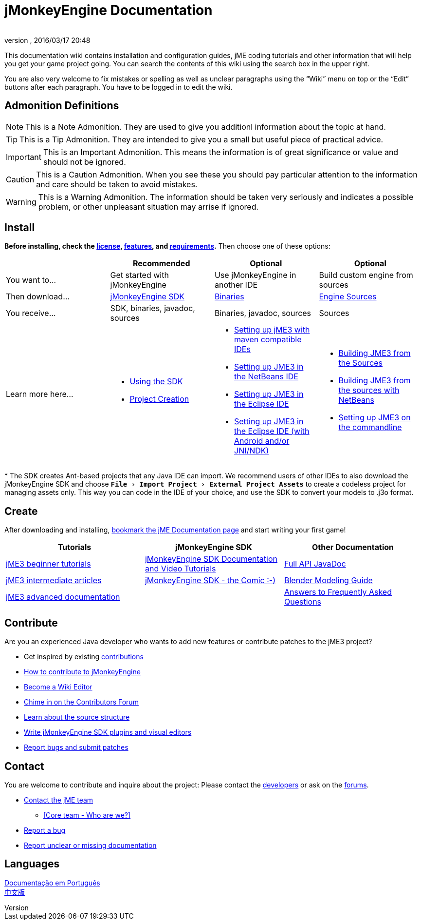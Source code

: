 = jMonkeyEngine Documentation
:author:
:revnumber:
:revdate: 2016/03/17 20:48
:experimental:
:keywords: documentation, sdk, install
ifdef::env-github,env-browser[:outfilesuffix: .adoc]


This documentation wiki contains installation and configuration guides, jME coding tutorials and other information that will help you get your game project going. You can search the contents of this wiki using the search box in the upper right.

You are also very welcome to fix mistakes or spelling as well as unclear paragraphs using the "`Wiki`" menu on top or the "`Edit`" buttons after each paragraph. You have to be logged in to edit the wiki.

== Admonition Definitions

NOTE: This is a Note Admonition. They are used to give you additionl information about the topic at hand.

TIP: This is a Tip Admonition. They are intended to give you a small but useful piece of practical advice.

IMPORTANT: This is an Important Admonition. This means the information is of great significance or value and should not be ignored.

CAUTION: This is a Caution Admonition. When you see these you should pay particular attention to the information and care should be taken to avoid mistakes.

WARNING: This is a Warning Admonition. The information should be taken very seriously and indicates a possible problem, or other unpleasant situation may arrise if ignored.

== Install

*Before installing, check the <<bsd_license#,license>>, <<jme3/features#,features>>, and <<jme3/requirements#,requirements>>.* Then choose one of these options:
[cols="4", options="header"]
|===

a|
<a| Recommended
<a| Optional
<a| Optional

a| You want to…
a| Get started with jMonkeyEngine
a| Use jMonkeyEngine in another IDE
a| Build custom engine from sources

a| Then download…
a| link:https://github.com/jMonkeyEngine/sdk/releases[jMonkeyEngine SDK]
a| link:https://github.com/jMonkeyEngine/jmonkeyengine/releases[Binaries]
a| link:https://github.com/jMonkeyEngine/jmonkeyengine[Engine Sources]

a| You receive…
a| SDK, binaries, javadoc, sources
a| Binaries, javadoc, sources
a| Sources

a| Learn more here…
a|
* <<sdk#,Using the SDK>>
* <<sdk/project_creation#,Project Creation>>
a|
* <<jme3/maven#,Setting up jME3 with maven compatible IDEs>>
* <<jme3/setting_up_netbeans_and_jme3#,Setting up JME3 in the NetBeans IDE>>
* <<jme3/setting_up_jme3_in_eclipse#,Setting up JME3 in the Eclipse IDE>>
* <<jme3/eclipse_jme3_android_jnindk#,Setting up JME3 in the Eclipse IDE (with Android and/or JNI/NDK)>>
a|
* <<jme3/build_from_sources#,Building JME3 from the Sources>>
* <<jme3/build_jme3_sources_with_netbeans#,Building JME3 from the sources with NetBeans>>
* <<jme3/simpleapplication_from_the_commandline#,Setting up JME3 on the commandline>>
|===

pass:[*] The SDK creates Ant-based projects that any Java IDE can import. We recommend users of other IDEs to also download the jMonkeyEngine SDK and choose `menu:File[Import Project > External Project Assets]` to create a codeless project for managing assets only. This way you can code in the IDE of your choice, and use the SDK to convert your models to .j3o format.


== Create

After downloading and installing, <<jme3#,bookmark the jME Documentation page>> and start writing your first game!
[cols="3", options="header"]
|===

a| Tutorials
a| jMonkeyEngine SDK
a| Other Documentation

a| <<jme3#tutorials-for-beginners,jME3 beginner tutorials>>
a| <<sdk#,jMonkeyEngine SDK Documentation and Video Tutorials>>
a| link:http://javadoc.jmonkeyengine.org/[Full API JavaDoc]

a| <<jme3#documentation-for-intermediate-users,jME3 intermediate articles>>
a| <<sdk/comic#,jMonkeyEngine SDK - the Comic :-)>>
a| <<jme3/external/blender#,Blender Modeling Guide>>

a| <<jme3#documentation-for-advanced-users,jME3 advanced documentation>>
<a|
a| <<jme3/faq#,Answers to Frequently Asked Questions>>

|===


== Contribute

Are you an experienced Java developer who wants to add new features or contribute patches to the jME3 project?

*  Get inspired by existing <<jme3/contributions#,contributions>>
*  link:https://github.com/jMonkeyEngine/jmonkeyengine/blob/master/CONTRIBUTING.md[How to contribute to jMonkeyEngine]
*  link:https://github.com/jMonkeyEngine/wiki[Become a Wiki Editor]
*  link:http://hub.jmonkeyengine.org/c/contribution-depot-jme3[Chime in on the Contributors Forum]
*  <<jme3/jme3_source_structure#,Learn about the source structure>>
*  <<sdk#development,Write jMonkeyEngine SDK plugins and visual editors>>
*  <<report_bugs#,Report bugs and submit patches>>


== Contact

You are welcome to contribute and inquire about the project: Please contact the link:https://hub.jmonkeyengine.org/badges/103/core-developer[developers] or ask on the link:http://hub.jmonkeyengine.org/[forums].

*  link:https://hub.jmonkeyengine.org/badges/103/core-developer[Contact the jME team]
**  <<team#,[Core team - Who are we?]>>

*  <<report_bugs#,Report a bug>>
*  link:http://hub.jmonkeyengine.org/c/documentation-jme3[Report unclear or missing documentation]


== Languages

<<documentacao#,Documentação em Português>> +
<<documentation_zh#,中文版>>
